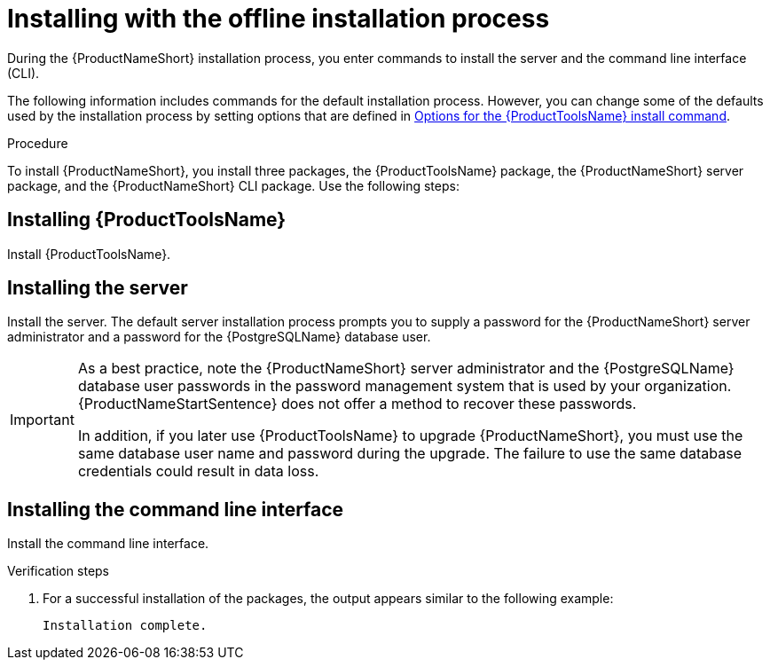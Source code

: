 // Module included in the following assemblies:
// assembly-installing-scripted-offline-inst.adoc

[id="proc-installing-scripted-offline-qpc-inst_{context}"]

= Installing with the offline installation process

During the {ProductNameShort} installation process, you enter commands to install the server and the command line interface (CLI).

The following information includes commands for the default installation process. However, you can change some of the defaults used by the installation process by setting options that are defined in xref:ref-tools-install-options-inst_assembly-installing-scripted-offline-inst-ctxt[Options for the {ProductToolsName} install command].

// .Prerequisites

// . ...

.Procedure

To install {ProductNameShort}, you install three packages, the {ProductToolsName} package, the {ProductNameShort} server package, and the {ProductNameShort} CLI package. Use the following steps:

== Installing {ProductToolsName}

Install {ProductToolsName}.

ifdef::qpc_install_guide[]
. Run the following command, where `_/path_` is the full path to the location on the disconnected machine where you transferred the packages.
+
[source,options="nowrap",subs="+quotes"]
----
# rpm -Uvh --force`_/path_`
----
endif::qpc_install_guide[]

== Installing the server

Install the server. The default server installation process prompts you to supply a password for the {ProductNameShort} server administrator and a password for the {PostgreSQLName} database user.
[IMPORTANT]
====
As a best practice, note the {ProductNameShort} server administrator and the {PostgreSQLName} database user passwords in the password management system that is used by your organization. {ProductNameStartSentence} does not offer a method to recover these passwords.

In addition, if you later use {ProductToolsName} to upgrade {ProductNameShort}, you must use the same database user name and password during the upgrade. The failure to use the same database credentials could result in data loss.
====

ifdef::discovery_install_guide[]
. Install the server by entering the following command:
+
[source,options="nowrap",subs="+quotes"]
----
# dsc-tools server install
----

. Enter a password for the {ProductNameShort} server administrator.

. Enter a password for the {PostgreSQLName} database user.

. Enter your username for the {ContainerCatalogName}, also known as the `registry.redhat.io` image registry website.

. Enter your password for the {ContainerCatalogName}.
endif::discovery_install_guide[]

ifdef::qpc_install_guide[]
. Install the server by entering the following command, where `_/path_` is the full path to the location on the disconnected machine where you transferred the packages and `_version.release.patch_` is the version of the {ProductNameShort} server package:
+
[source,options="nowrap",subs="+quotes"]
----
# qpc-tools server install --offline-files=`_/path_` --version=`_version.release.patch_`
----

. Enter a value for the {ProductNameShort} server administrator password.

. Enter a value for the {PostgreSQLName} database password.
endif::qpc_install_guide[]

== Installing the command line interface

Install the command line interface.

ifdef::discovery_install_guide[]
. Install the command line interface by entering the following command, where `_/path_` is the full path to the location on the disconnected machine where you transferred the packages:
+
[source,options="nowrap",subs="+quotes"]
----
# dsc-tools cli install --offline-files=`_/path_`
----
endif::discovery_install_guide[]

ifdef::qpc_install_guide[]
. Install the command line interface by entering the following command, where `_/path_` is the full path to the location on the disconnected machine where you transferred the packages:
+
[source,options="nowrap",subs="+quotes"]
----
# qpc-tools cli install --offline-files=`_/path_`
----
endif::qpc_install_guide[]


.Verification steps

. For a successful installation of the packages, the output appears similar to the following example:
+
----
Installation complete.
----

// ....link to a topic that contains the description about the default config when running this simple install?

// .Additional resources
// * A bulleted list of links to other material closely related to the contents of the procedure module.
// * Currently, modules cannot include xrefs, so you cannot include links to other content in your collection. If you need to link to another assembly, add the xref to the assembly that includes this module.

// Topics from AsciiDoc conversion that were used as source for this topic:
// ....
